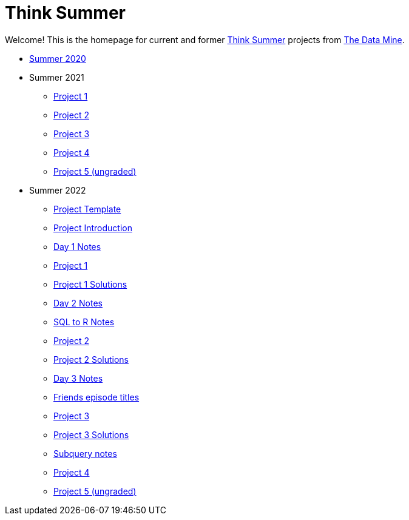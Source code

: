 = Think Summer

Welcome! This is the homepage for current and former https://www.purdue.edu/thinksummer/[Think Summer] projects from https://datamine.purdue.edu[The Data Mine].

* xref:summer-2020.adoc[Summer 2020]
* Summer 2021
** xref:summer-2021-project-01.adoc[Project 1]
** xref:summer-2021-project-02.adoc[Project 2]
** xref:summer-2021-project-03.adoc[Project 3]
** xref:summer-2021-project-04.adoc[Project 4]
** xref:summer-2021-project-05.adoc[Project 5 (ungraded)]
* Summer 2022
** xref:summer-2022-project-template.adoc[Project Template]
** xref:summer-2022-project-introduction.adoc[Project Introduction]
** xref:summer-2022-day1-notes.adoc[Day 1 Notes]
** xref:summer-2022-project-01.adoc[Project 1]
** xref:summer-2022-Project1Solutions.adoc[Project 1 Solutions]
** xref:summer-2022-day2-notes.adoc[Day 2 Notes]
** xref:summer-2022-SQL-to-R.adoc[SQL to R Notes]
** xref:summer-2022-project-02.adoc[Project 2]
** xref:summer-2022-Project2Solutions.adoc[Project 2 Solutions]
** xref:summer-2022-day3-notes.adoc[Day 3 Notes]
** xref:summer-2022-Friends-episodes.adoc[Friends episode titles]
** xref:summer-2022-project-03.adoc[Project 3]
** xref:summer-2022-Project3Solutions.adoc[Project 3 Solutions]
** xref:summer-2022-subquery-notes.adoc[Subquery notes]
** xref:summer-2022-project-04.adoc[Project 4]
** xref:summer-2022-project-05.adoc[Project 5 (ungraded)]